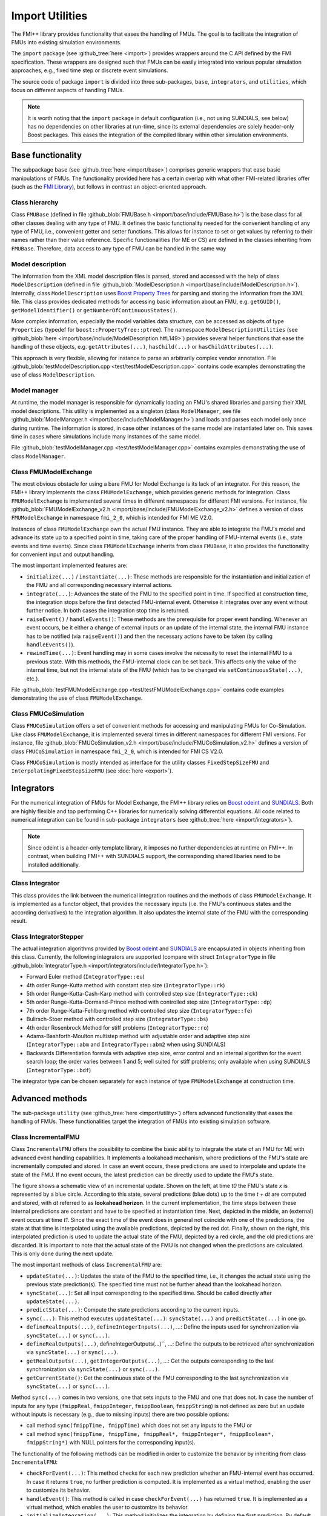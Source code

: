 ****************
Import Utilities
****************

The FMI++ library provides functionality that eases the handling of FMUs.
The goal is to facilitate the integration of FMUs into existing simulation environments.

The ``import`` package (see :github_tree:`here <import>`) provides wrappers around the C API defined by the FMI specification.
These wrappers are designed such that FMUs can be easily integrated into various popular simulation approaches, e.g., fixed time step or discrete event simulations.

The source code of package ``import`` is divided into three sub-packages, ``base``, ``integrators``, and ``utilities``, which focus on different aspects of handling FMUs.

.. note:: It is worth noting that the ``import`` package in default configuration (i.e., not using SUNDIALS, see below) has no dependencies on other libraries at run-time, since its external dependencies are solely header-only Boost packages.
  This eases the integration of the compiled library within other simulation environments.

Base functionality
==================

The subpackage ``base`` (see :github_tree:`here <import/base>`) comprises generic wrappers that ease basic manipulations of FMUs.
The functionality provided here has a certain overlap with what other FMI-related libraries offer (such as the `FMI Library <https://jmodelica.org/FMILibrary/>`_), but follows in contrast an object-oriented approach.

Class hierarchy
---------------

Class ``FMUBase`` (defined in file :github_blob:`FMUBase.h <import/base/include/FMUBase.h>`) is the base class for all other classes dealing with any type of FMU.
It defines the basic functionality needed for the convenient handling of any type of FMU, i.e., convenient getter and setter functions.
This allows for instance to set or get values by referring to their names rather than their value reference.
Specific functionalities (for ME or CS) are defined in the classes inheriting from ``FMUBase``.
Therefore, data access to any type of FMU can be handled in the same way

.. image:: img/pkg_import_class_hierarchy.svg
   :align: center
   :alt: Class hierarchy of import package.

Model description
-----------------

The information from the XML model description files is parsed, stored and accessed with the help of class ``ModelDescription`` (defined in file :github_blob:`ModelDescription.h <import/base/include/ModelDescription.h>`).
Internally, class ``ModelDescription`` uses `Boost Property Trees <https://theboostcpplibraries.com/boost.propertytree>`_ for parsing and storing the information from the XML file.
This class provides dedicated methods for accessing basic information about an FMU, e.g. ``getGUID()``, ``getModelIdentifier()`` or ``getNumberOfContinuousStates()``.

More complex information, especially the model variables data structure, can be accessed as objects of type ``Properties`` (typedef for ``boost::PropertyTree::ptree``).
The namespace ``ModelDescriptionUtilities`` (see :github_blob:`here <import/base/include/ModelDescription.h#L149>`) provides several helper functions that ease the handling of these objects, e.g. ``getAttributes(...)``, ``hasChild(...)`` or ``hasChildAttributes(...)``.

This approach is very flexible, allowing for instance to parse an arbitrarily complex vendor annotation.
File :github_blob:`testModelDescription.cpp <test/testModelDescription.cpp>` contains code examples demonstrating the use of class ``ModelDescription``.

Model manager
-------------

At runtime, the model manager is responsible for dynamically loading an FMU's shared libraries and parsing their XML model descriptions.
This utility is implemented as a singleton (class ``ModelManager``, see file :github_blob:`ModelManager.h <import/base/include/ModelManager.h>`) and loads and parses each model only once during runtime.
The information is stored, in case other instances of the same model are instantiated later on.
This saves time in cases where simulations include many instances of the same model.

File :github_blob:`testModelManager.cpp <test/testModelManager.cpp>` contains examples demonstrating the use of class ``ModelManager``.

Class FMUModelExchange
----------------------

The most obvious obstacle for using a bare FMU for Model Exchange is its lack of an integrator.
For this reason, the FMI++ library implements the class ``FMUModelExchange``, which provides
generic methods for integration.
Class ``FMUModelExchange`` is implemented several times in different namespaces for different FMI versions.
For instance, file :github_blob:`FMUModelExchange_v2.h <import/base/include/FMUModelExchange_v2.h>` defines a version of class ``FMUModelExchange`` in namespace ``fmi_2_0``, which is intended for FMI ME V2.0.

Instances of class ``FMUModelExchange`` own the actual FMU instance.
They are able to integrate the FMU's model and advance its state up to a specified point in time, taking care of the proper handling of FMU-internal events (i.e., state events and time events).
Since class ``FMUModelExchange`` inherits from class ``FMUBase``, it also provides the functionality for convenient input and output handling.

The most important implemented features are:

* ``initialize(...)`` / ``instantiate(...)``:
  These methods are responsible for the instantiation and initialization of the FMU and all corresponding necessary internal actions.
* ``integrate(...)``:
  Advances the state of the FMU to the specified point in time.
  If specified at construction time, the integration stops before the first detected FMU-internal event.
  Otherwise it integrates over any event without further notice.
  In both cases the integration stop time is returned.
* ``raiseEvent()`` / ``handleEvents()``:
  These methods are the prerequisite for proper event handling.
  Whenever an event occurs, be it either a change of external inputs or an update of the internal state, the internal FMU instance has to be notified (via ``raiseEvent()``) and then the necessary actions have to be taken (by calling ``handleEvents()``).
* ``rewindTime(...)``:
  Event handling may in some cases involve the necessity to reset the internal FMU to a previous state.
  With this methods, the FMU-internal clock can be set back.
  This affects only the value of the internal time, but not the internal state of the FMU (which has to be changed via ``setContinuousState(...)``, etc.).

File :github_blob:`testFMUModelExchange.cpp <test/testFMUModelExchange.cpp>` contains code examples demonstrating the use of class
``FMUModelExchange``.


Class FMUCoSimulation
---------------------

Class ``FMUCoSimulation`` offers a set of convenient methods for accessing and manipulating FMUs for Co-Simulation.
Like class ``FMUModelExchange``, it is implemented several times in different namespaces for different FMI versions.
For instance, file :github_blob:`FMUCoSimulation_v2.h <import/base/include/FMUCoSimulation_v2.h>` defines a version of class ``FMUCoSimulation`` in namespace ``fmi_2_0``, which is intended for FMI CS V2.0.

Class ``FMUCoSimulation`` is mostly intended as interface for the utility classes ``FixedStepSizeFMU`` and ``InterpolatingFixedStepSizeFMU`` (see :doc:`here <export>`).


Integrators
===========

For the numerical integration of FMUs for Model Exchange, the FMI++ library relies on `Boost odeint <https://github.com/boostorg/odeint>`_ and `SUNDIALS <https://computing.llnl.gov/projects/sundials>`_.
Both are highly flexible and top performing C++ libraries for numerically solving differential equations.
All code related to numerical integration can be found in sub-package ``integrators`` (see :github_tree:`here <import/integrators>`).

.. note:: Since odeint is a header-only template library, it imposes no further dependencies at runtime on FMI++.
  In contrast, when building FMI++ with SUNDIALS support, the corresponding shared libaries need to be installed additionally.


Class Integrator
----------------

This class provides the link between the numerical integration routines and the methods of class ``FMUModelExchange``.
It is implemented as a functor object, that provides the necessary inputs (i.e. the FMU's continuous states and the according derivatives) to the integration algorithm.
It also updates the internal state of the FMU with the corresponding result.

Class IntegratorStepper
-----------------------

The actual integration algorithms provided by `Boost odeint <https://github.com/boostorg/odeint>`_ and `SUNDIALS <https://computing.llnl.gov/projects/sundials>`_ are encapsulated in objects inheriting
from this class.
Currently, the following integrators are supported (compare with struct ``IntegratorType`` in file :github_blob:`IntegratorType.h <import/integrators/include/IntegratorType.h>`):

* Forward Euler method (``IntegratorType::eu``)
* 4th order Runge-Kutta method with constant step size (``IntegratorType::rk``)
* 5th order Runge-Kutta-Cash-Karp method with controlled step size (``IntegratorType::ck``)
* 5th order Runge-Kutta-Dormand-Prince method with controlled step size (``IntegratorType::dp``)
* 7th order Runge-Kutta-Fehlberg method with controlled step size (``IntegratorType::fe``)
* Bulirsch-Stoer method with controlled step size (``IntegratorType::bs``)
* 4th order Rosenbrock Method for stiff problems (``IntegratorType::ro``)
* Adams-Bashforth-Moulton multistep method with adjustable order and adaptive step size (``IntegratorType::abm`` and ``IntegratorType::abm2`` when using SUNDIALS)
* Backwards Differentiation formula with adaptive step size, error control and an internal algorithm for the event search loop; the order varies between 1 and 5; well suited for stiff problems; only available when using SUNDIALS (``IntegratorType::bdf``)

The integrator type can be chosen separately for each instance of type ``FMUModelExchange`` at construction time.


Advanced methods
================

The sub-package ``utility`` (see :github_tree:`here <import/utility>`) offers advanced functionality that eases the handling of FMUs.
These functionalities target the integration of FMUs into existing simulation software.

Class IncrementalFMU
--------------------

Class ``IncrementalFMU`` offers the possibility to combine the basic ability to integrate the state of an FMU for ME with advanced event handling capabilities.
It implements a lookahead mechanism, where predictions of the FMU's state are incrementally computed and stored.
In case an event occurs, these predictions are used to interpolate and update the state of the FMU.
If no event occurs, the latest prediction can be directly used to update the FMU's state.

.. image:: img/pkg_import_incremental_fmu.svg
   :align: center
   :alt: Schematic view of an incremental update.

The figure shows a schematic view of an incremental update.
Shown on the left, at time *t0* the FMU's state *x* is represented by a blue circle.
According to this state, several predictions (blue dots) up to the time *t + dt* are computed and stored, with *dt* referred to as **lookahead horizon**.
In the current implementation, the time steps between these internal predictions are constant and have to be specified at instantiation time.
Next, depicted in the middle, an (external) event occurs at time *t1*.
Since the exact time of the event does in general not coincide with one of the predictions, the state at that time is interpolated using the available predictions, depicted by the red dot.
Finally, shown on the right, this interpolated prediction is used to update the actual state of the FMU, depicted by a red circle, and the old predictions are discarded.
It is important to note that the actual state of the FMU is not changed when the predictions are calculated.
This is only done during the next update.

The most important methods of class ``IncrementalFMU`` are:

* ``updateState(...)``:
  Updates the state of the FMU to the specified time, i.e., it changes the actual state using the previous state prediction(s).
  The specified time must not be further ahead than the lookahead horizon.
* ``syncState(...)``:
  Set all input corresponding to the specified time.
  Should be called directly after ``updateState(...)``.
* ``predictState(...)``:
  Compute the state predictions according to the current inputs.
* ``sync(...)``:
  This method executes ``updateState(...)``: ``syncState(...)`` and ``predictState(...)`` in one go.
* ``defineRealInputs(...)``, ``defineIntegerInputs(...)``, ...:
  Define the inputs used for synchronization via ``syncState(...)`` or ``sync(...)``.
* ``defineRealOutputs(...)``, defineIntegerOutputs(...)``, ...:
  Define the outputs to be retrieved after synchronization via ``syncState(...)`` or ``sync(...)``.
* ``getRealOutputs(...)``, ``getIntegerOutputs(...)``, ...:
  Get the outputs corresponding to the last synchronization via ``syncState(...)`` or ``sync(...)``.
* ``getCurrentState()``:
  Get the continuous state of the FMU corresponding to the last synchronization via ``syncState(...)`` or ``sync(...)``.

Method ``sync(...)`` comes in two versions, one that sets inputs to the FMU and one that does not.
In case the number of inputs for any type (``fmippReal``, ``fmippInteger``, ``fmippBoolean``, ``fmippString``) is not defined as zero but an update without inputs is necessary (e.g., due to missing inputs) there are two possible options:

* call method ``sync(fmippTime, fmippTime)`` which does not set any inputs to the FMU or
* call method ``sync(fmippTime, fmippTime, fmippReal*, fmippInteger*, fmippBoolean*, fmippString*)`` with NULL pointers for the corresponding input(s).

The functionality of the following methods can be modified in order to customize the behavior by inheriting from class ``IncrementalFMU``:

* ``checkForEvent(...)``:
  This method checks for each new prediction whether an FMU-internal event has occurred.
  In case it returns ``true``, no further prediction is computed.
  It is implemented as a virtual method, enabling the user to customize its behavior.
* ``handleEvent()``:
  This method is called in case ``checkForEvent(...)`` has returned ``true``.
  It is implemented as a virtual method, which enables the user to customize its behavior.
* ``initializeIntegration(...)``:
  This method initializes the integration by defining the first prediction.
  By default, this is the current state of the FMU.
  It is implemented as a virtual method, which enables the user to customize its behavior.

The default implementation of class ``IncrementalFMU`` recognizes FMU-internal events and stops the prediction at the corresponding time.
This implementation uses a linear interpolation technique to estimate the state from the stored predictions.
Inheriting from class ``IncrementalFMU`` makes it possible to extend this functionality by customizing ``checkForEvent(...)``, ``handleEvent()`` and ``initializeIntegration(...)``.

File :github_blob:`testIncrementalFMU.cpp <test/testIncrementalFMU.cpp>` contains code examples demonstrating the proper use of class ``IncrementalFMU``.


Class RollbackFMU
-----------------

Class ``RollbackFMU`` implements an easy way to reset the state of an FMU for Model Exchange to a state according to a previous time step using the methods ``saveCurrentStateForRollback()`` and ``releaseRollbackState()``.

Assume that at time *t0* the method call ``integrate( t1 )`` was issued, i.e., the integration of the associated FMU from time *t0* to time *t1* > *t0*.
In case there happend no event during the integration, after the method call the internal state of the FMU corresponds to time *t1*.
Now, in order to rollback the FMU to a state corresponding to time *t2*, with *t0* < *t2* < *t1*, the method call *integrate( t2 )* is sufficient.

Internally, class ``RollbackFMU`` stores a rollback state.
No rollbacks corresponding to a time previous to that internally stored rollback state are possible.
If not otherwise instructed, the latest stored rollback state is overwritten with the current state, in case the integration endpoint is in the future.
However, the method ``saveCurrentStateForRollback()`` enforces the current state to be stored as rollback state until it is explicitly released with method ``releaseRollbackState()``.
This allows to make a rollback over more than one time-consecutive integration cycle.

File :github_blob:`testRollbackFMU.cpp <test/testRollbackFMU.cpp>` contains examples demonstrating the use of class ``RollbackFMU``.


Class FixedStepSizeFMU
----------------------

Class ``FixedStepSizeFMU`` eases the use of FMUs for Co-Simulation that enforce a fixed time step, i.e., FMU communication intervals with a fixed length.
Its handling is very similar to class ``IncrementalFMU``, i.e., it defines the methods ``defineRealInputs(...)``, ``defineRealOutputs(...)``, ``getRealOutputs(...)``, etc. in an analogous way.
However, method ``sync(...)`` always synchronizes the internal state to the FMU state corresponding to the latest FMU communication point, i.e., it implements a zero-order hold. 
Methods ``sync(...)`` always returns the time of the next FMU communication point.
Whenever an FMU communication point is reached, the latest inputs are handed to the FMU.
This means, that multiple calls of sync between two FMU communication points with different inputs will only cause the latest input to be handed to the FMU (no queueing).

File :github_blob:`testFixedStepSizeFMU.cpp <test/testFixedStepSizeFMU.cpp>` contains code examples demonstrating the use of class ``FixedStepSizeFMU``.


Class InterpolatingFixedStepSizeFMU
-----------------------------------

Class ``InterpolatingFixedStepSizeFMU`` works analogous to class ``FixedStepSizeFMU``.
The only difference is that real-valued outputs, i.e., those outputs defined via ``defineRealOutputs(...)`` and extracted via ``getRealOutputs(...)``, are linearly interpolated between two consecutive FMU communication points.

File :github_blob:`testInterpolatingFixedStepSizeFMU.cpp <test/testInterpolatingFixedStepSizeFMU.cpp>` contains code examples demonstrating the use of class ``InterpolatingFixedStepSizeFMU``.


Cross-language wrappers
=======================

The FMI++ library provides cross-language wrappers in Java and Python for most classes of package ``import``.
Section :doc:`Building and Installing <installation>` provides detailed information about how to setup FMI++ to build these cross-language wrappers.
